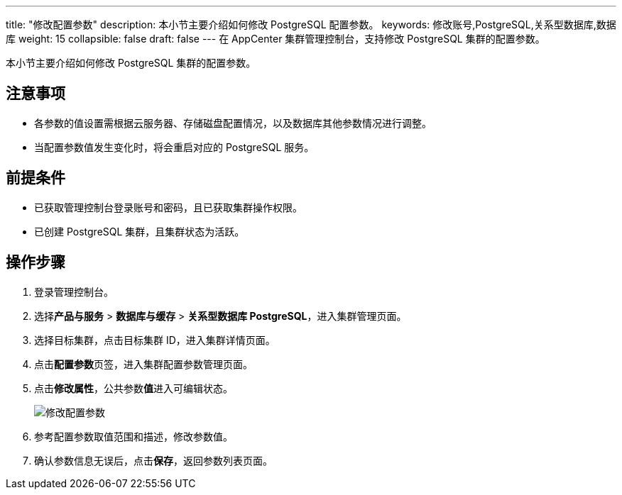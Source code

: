 ---
title: "修改配置参数"
description: 本小节主要介绍如何修改 PostgreSQL 配置参数。
keywords: 修改账号,PostgreSQL,关系型数据库,数据库
weight: 15
collapsible: false
draft: false
---
在 AppCenter 集群管理控制台，支持修改 PostgreSQL 集群的配置参数。

本小节主要介绍如何修改 PostgreSQL 集群的配置参数。

== 注意事项

* 各参数的值设置需根据云服务器、存储磁盘配置情况，以及数据库其他参数情况进行调整。
* 当配置参数值发生变化时，将会重启对应的 PostgreSQL 服务。

== 前提条件

* 已获取管理控制台登录账号和密码，且已获取集群操作权限。
* 已创建 PostgreSQL 集群，且集群状态为``活跃``。

== 操作步骤

. 登录管理控制台。
. 选择**产品与服务** > *数据库与缓存* > *关系型数据库 PostgreSQL*，进入集群管理页面。
. 选择目标集群，点击目标集群 ID，进入集群详情页面。
. 点击**配置参数**页签，进入集群配置参数管理页面。
. 点击**修改属性**，公共参数**值**进入可编辑状态。
+
image::/images/cloud_service/database/postgresql/modify_para.png[修改配置参数]

. 参考配置参数取值范围和描述，修改参数值。
. 确认参数信息无误后，点击**保存**，返回参数列表页面。
